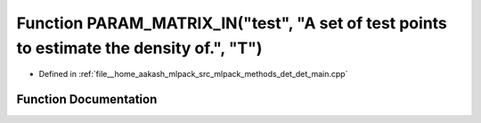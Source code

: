 .. _exhale_function_det__main_8cpp_1a375b4cbc4c7ffeeebda1ba7a034c4518:

Function PARAM_MATRIX_IN("test", "A set of test points to estimate the density of.", "T")
=========================================================================================

- Defined in :ref:`file__home_aakash_mlpack_src_mlpack_methods_det_det_main.cpp`


Function Documentation
----------------------


.. doxygenfunction:: PARAM_MATRIX_IN("test", "A set of test points to estimate the density of.", "T")
